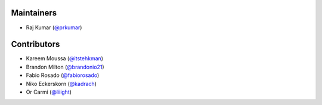 Maintainers
***********
- Raj Kumar (`@prkumar <https://github.com/prkumar>`_)

Contributors
************
- Kareem Moussa (`@itstehkman <https://github.com/itstehkman>`_)
- Brandon Milton (`@brandonio21 <https://github.com/brandonio21>`_)
- Fabio Rosado (`@fabiorosado <https://github.com/fabiorosado>`_)
- Niko Eckerskorn (`@kadrach <https://github.com/kadrach>`_)
- Or Carmi (`@liiight <https://github.com/liiight>`_)
